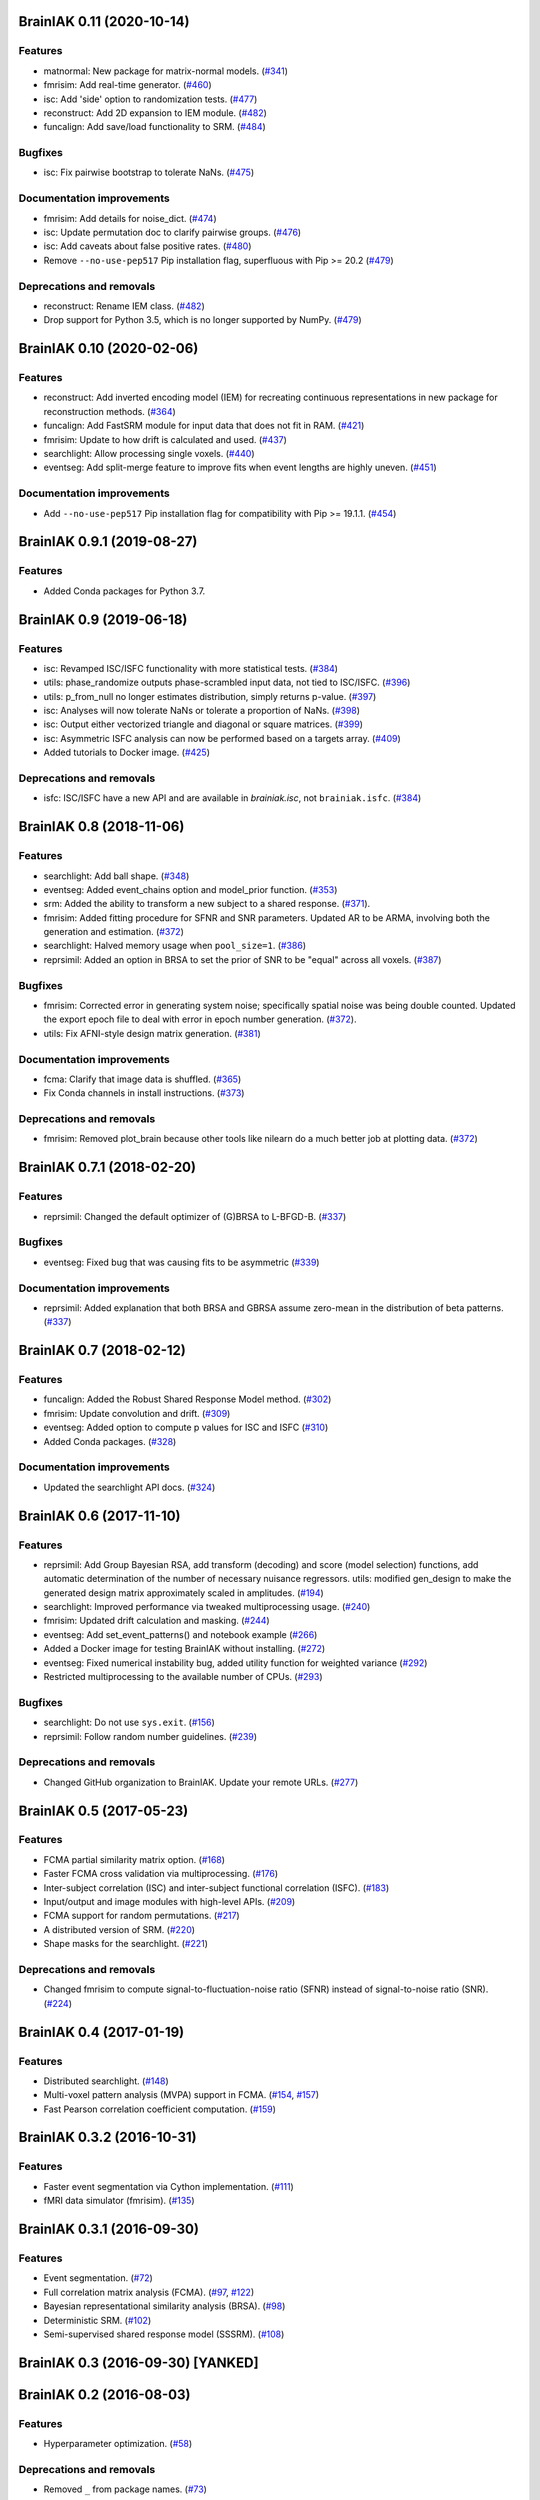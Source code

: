 .. This file is managed by towncrier.

.. towncrier release notes start

BrainIAK 0.11 (2020-10-14)
==========================

Features
--------

- matnormal: New package for matrix-normal models. (`#341
  <https://github.com/brainiak/brainiak/pull/341>`_)
- fmrisim: Add real-time generator. (`#460
  <https://github.com/brainiak/brainiak/pull/460>`_)
- isc: Add 'side' option to randomization tests. (`#477
  <https://github.com/brainiak/brainiak/pull/477>`_)
- reconstruct: Add 2D expansion to IEM module. (`#482
  <https://github.com/brainiak/brainiak/pull/482>`_)
- funcalign: Add save/load functionality to SRM. (`#484
  <https://github.com/brainiak/brainiak/pull/484>`_)

Bugfixes
--------

- isc: Fix pairwise bootstrap to tolerate NaNs. (`#475
  <https://github.com/brainiak/brainiak/pull/475>`_)

Documentation improvements
--------------------------

- fmrisim: Add details for noise_dict. (`#474
  <https://github.com/brainiak/brainiak/pull/474>`_)
- isc: Update permutation doc to clarify pairwise groups. (`#476
  <https://github.com/brainiak/brainiak/pull/476>`_)
- isc: Add caveats about false positive rates. (`#480
  <https://github.com/brainiak/brainiak/pull/480>`_)
- Remove ``--no-use-pep517`` Pip installation flag, superfluous with
  Pip >= 20.2 (`#479 <https://github.com/brainiak/brainiak/pull/479>`_)

Deprecations and removals
-------------------------

- reconstruct: Rename IEM class. (`#482
  <https://github.com/brainiak/brainiak/pull/482>`_)
- Drop support for Python 3.5, which is no longer supported by NumPy. (`#479
  <https://github.com/brainiak/brainiak/pull/479>`_)


BrainIAK 0.10 (2020-02-06)
==========================

Features
--------

- reconstruct: Add inverted encoding model (IEM) for recreating continuous
  representations in new package for reconstruction methods. (`#364
  <https://github.com/brainiak/brainiak/pull/364>`_)
- funcalign: Add FastSRM module for input data that does not fit in RAM.
  (`#421 <https://github.com/brainiak/brainiak/pull/421>`_)
- fmrisim: Update to how drift is calculated and used. (`#437
  <https://github.com/brainiak/brainiak/pull/437>`_)
- searchlight: Allow processing single voxels. (`#440
  <https://github.com/brainiak/brainiak/pull/440>`_)
- eventseg: Add split-merge feature to improve fits when event lengths are
  highly uneven. (`#451 <https://github.com/brainiak/brainiak/issues/451>`_)


Documentation improvements
--------------------------

- Add ``--no-use-pep517`` Pip installation flag for compatibility with
  Pip >= 19.1.1. (`#454 <https://github.com/brainiak/brainiak/pull/454>`_)


BrainIAK 0.9.1 (2019-08-27)
===========================

Features
--------

- Added Conda packages for Python 3.7.


BrainIAK 0.9 (2019-06-18)
=========================

Features
--------

- isc: Revamped ISC/ISFC functionality with more statistical tests. (`#384
  <https://github.com/brainiak/brainiak/issues/384>`_)
- utils: phase_randomize outputs phase-scrambled input data, not tied to
  ISC/ISFC. (`#396 <https://github.com/brainiak/brainiak/issues/396>`_)
- utils: p_from_null no longer estimates distribution, simply returns p-value.
  (`#397 <https://github.com/brainiak/brainiak/issues/397>`_)
- isc: Analyses will now tolerate NaNs or tolerate a proportion of NaNs. (`#398
  <https://github.com/brainiak/brainiak/issues/398>`_)
- isc: Output either vectorized triangle and diagonal or square matrices.
  (`#399 <https://github.com/brainiak/brainiak/issues/399>`_)
- isc: Asymmetric ISFC analysis can now be performed based on a targets array.
  (`#409 <https://github.com/brainiak/brainiak/issues/409>`_)
- Added tutorials to Docker image. (`#425
  <https://github.com/brainiak/brainiak/pull/425>`_)

Deprecations and removals
-------------------------

- isfc: ISC/ISFC have a new API and are available in `brainiak.isc`, not
  ``brainiak.isfc``. (`#384
  <https://github.com/brainiak/brainiak/issues/384>`_)


BrainIAK 0.8 (2018-11-06)
=========================

Features
--------

- searchlight: Add ball shape. (`#348
  <https://github.com/brainiak/brainiak/pull/348>`_)
- eventseg: Added event_chains option and model_prior function. (`#353
  <https://github.com/brainiak/brainiak/pull/353>`_)
- srm: Added the ability to transform a new subject to a shared response.
  (`#371 <https://github.com/brainiak/brainiak/pull/371>`_).
- fmrisim: Added fitting procedure for SFNR and SNR parameters. Updated AR to
  be ARMA, involving both the generation and estimation. (`#372
  <https://github.com/brainiak/brainiak/pull/372>`_)
- searchlight: Halved memory usage when ``pool_size=1``. (`#386
  <https://github.com/brainiak/brainiak/pull/386>`_)
- reprsimil: Added an option in BRSA to set the prior of SNR to be "equal"
  across all voxels. (`#387
  <https://github.com/brainiak/brainiak/pull/387>`_)


Bugfixes
--------

- fmrisim: Corrected error in generating system noise; specifically spatial
  noise was being double counted. Updated the export epoch file to deal with
  error in epoch number generation. (`#372
  <https://github.com/brainiak/brainiak/pull/372>`_).
- utils: Fix AFNI-style design matrix generation. (`#381
  <https://github.com/brainiak/brainiak/pull/381>`_)


Documentation improvements
--------------------------

- fcma: Clarify that image data is shuffled. (`#365
  <https://github.com/brainiak/brainiak/pull/365>`_)
- Fix Conda channels in install instructions. (`#373
  <https://github.com/brainiak/brainiak/pull/373>`_)


Deprecations and removals
-------------------------

- fmrisim: Removed plot_brain because other tools like nilearn do a much better
  job at plotting data. (`#372
  <https://github.com/brainiak/brainiak/pull/372>`_)


BrainIAK 0.7.1 (2018-02-20)
===========================

Features
--------

- reprsimil: Changed the default optimizer of (G)BRSA to L-BFGD-B. (`#337
  <https://github.com/brainiak/brainiak/pull/337>`_)


Bugfixes
--------

- eventseg: Fixed bug that was causing fits to be asymmetric (`#339
  <https://github.com/brainiak/brainiak/issues/339>`_)


Documentation improvements
--------------------------

- reprsimil: Added explanation that both BRSA and GBRSA assume zero-mean in the
  distribution of beta patterns. (`#337
  <https://github.com/brainiak/brainiak/pull/337>`_)


BrainIAK 0.7 (2018-02-12)
=========================

Features
--------

- funcalign: Added the Robust Shared Response Model method. (`#302
  <https://github.com/brainiak/brainiak/issues/302>`_)
- fmrisim: Update convolution and drift. (`#309
  <https://github.com/brainiak/brainiak/pull/309>`_)
- eventseg: Added option to compute p values for ISC and ISFC (`#310
  <https://github.com/brainiak/brainiak/issues/310>`_)
- Added Conda packages. (`#328
  <https://github.com/brainiak/brainiak/issues/328>`_)


Documentation improvements
--------------------------

- Updated the searchlight API docs. (`#324
  <https://github.com/brainiak/brainiak/issues/324>`_)


BrainIAK 0.6 (2017-11-10)
=========================

Features
--------

- reprsimil: Add Group Bayesian RSA, add transform (decoding) and score (model
  selection) functions, add automatic determination of the number of necessary
  nuisance regressors. utils: modified gen_design to make the generated design
  matrix approximately scaled in amplitudes. (`#194
  <https://github.com/brainiak/brainiak/issues/194>`_)
- searchlight: Improved performance via tweaked multiprocessing usage. (`#240
  <https://github.com/brainiak/brainiak/issues/240>`_)
- fmrisim: Updated drift calculation and masking. (`#244
  <https://github.com/brainiak/brainiak/pull/244>`_)
- eventseg: Add set_event_patterns() and notebook example (`#266
  <https://github.com/brainiak/brainiak/issues/266>`_)
- Added a Docker image for testing BrainIAK without installing. (`#272
  <https://github.com/brainiak/brainiak/issues/272>`_)
- eventseg: Fixed numerical instability bug, added utility function for
  weighted variance (`#292 <https://github.com/brainiak/brainiak/issues/292>`_)
- Restricted multiprocessing to the available number of CPUs. (`#293
  <https://github.com/brainiak/brainiak/issues/293>`_)


Bugfixes
--------

- searchlight: Do not use ``sys.exit``. (`#156
  <https://github.com/brainiak/brainiak/issues/156>`_)
- reprsimil: Follow random number guidelines. (`#239
  <https://github.com/brainiak/brainiak/issues/239>`_)


Deprecations and removals
-------------------------

- Changed GitHub organization to BrainIAK. Update your remote URLs. (`#277
  <https://github.com/brainiak/brainiak/issues/277>`_)


BrainIAK 0.5 (2017-05-23)
=========================

Features
--------

- FCMA partial similarity matrix option. (`#168
  <https://github.com/brainiak/brainiak/issues/168>`_)
- Faster FCMA cross validation via multiprocessing. (`#176
  <https://github.com/brainiak/brainiak/issues/176>`_)
- Inter-subject correlation (ISC) and inter-subject functional correlation
  (ISFC). (`#183 <https://github.com/brainiak/brainiak/issues/183>`_)
- Input/output and image modules with high-level APIs. (`#209
  <https://github.com/brainiak/brainiak/pull/209>`_)
- FCMA support for random permutations. (`#217
  <https://github.com/brainiak/brainiak/issues/217>`_)
- A distributed version of SRM. (`#220
  <https://github.com/brainiak/brainiak/issues/220>`_)
- Shape masks for the searchlight. (`#221
  <https://github.com/brainiak/brainiak/issues/221>`_)


Deprecations and removals
-------------------------

- Changed fmrisim to compute signal-to-fluctuation-noise ratio (SFNR) instead
  of signal-to-noise ratio (SNR). (`#224
  <https://github.com/brainiak/brainiak/issues/224>`_)


BrainIAK 0.4 (2017-01-19)
=========================

Features
--------

- Distributed searchlight. (`#148
  <https://github.com/brainiak/brainiak/issues/148>`_)
- Multi-voxel pattern analysis (MVPA) support in FCMA. (`#154
  <https://github.com/brainiak/brainiak/issues/154>`_, `#157
  <https://github.com/brainiak/brainiak/pull/157)>`_)
- Fast Pearson correlation coefficient computation. (`#159
  <https://github.com/brainiak/brainiak/issues/159>`_)

BrainIAK 0.3.2 (2016-10-31)
===========================

Features
--------

- Faster event segmentation via Cython implementation.  (`#111
  <https://github.com/brainiak/brainiak/pull/111>`_)
- fMRI data simulator (fmrisim). (`#135
  <https://github.com/brainiak/brainiak/pull/135>`_)


BrainIAK 0.3.1 (2016-09-30)
===========================

Features
--------

- Event segmentation. (`#72 <https://github.com/brainiak/brainiak/issues/72>`_)
- Full correlation matrix analysis (FCMA). (`#97
  <https://github.com/brainiak/brainiak/issues/97>`_, `#122
  <https://github.com/brainiak/brainiak/pull/122>`_)
- Bayesian representational similarity analysis (BRSA). (`#98
  <https://github.com/brainiak/brainiak/issues/98>`_)
- Deterministic SRM. (`#102
  <https://github.com/brainiak/brainiak/issues/102>`_)
- Semi-supervised shared response model (SSSRM). (`#108
  <https://github.com/brainiak/brainiak/issues/108>`_)


BrainIAK 0.3 (2016-09-30) [YANKED]
==================================


BrainIAK 0.2 (2016-08-03)
=========================

Features
--------

- Hyperparameter optimization. (`#58
  <https://github.com/brainiak/brainiak/pull/58>`_)


Deprecations and removals
-------------------------

- Removed ``_`` from package names. (`#73
  <https://github.com/brainiak/brainiak/issues/73>`_)


BrainIAK 0.1 (2016-07-12)
=========================

Features
--------

- Initial release, including:

  * Shared response model (SRM).
  * Topographic factor analysis (TFA) and hierarchical topographical factor
    analysis (HTFA).
